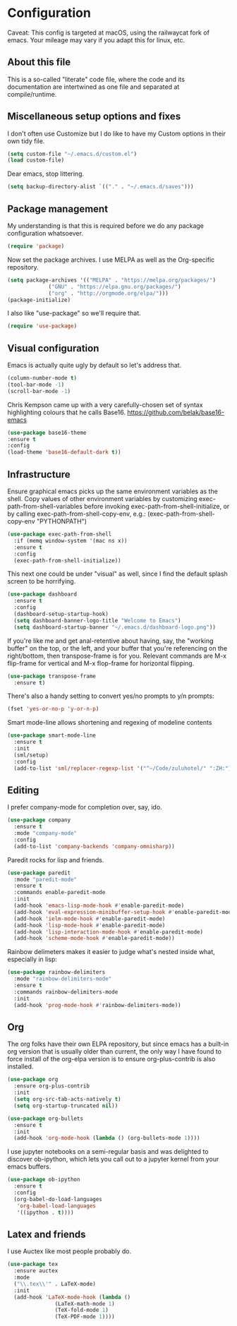 #+TITILE: My Emacs configuration
#+AUTHOR: Nathan Van Ymeren
#+STARTUP: showeverything
#+PROPERTY: header-args :tangle yes
# the above line causes all code blocks to be tangled unless you give it "tangle no" at the beginning

* Configuration
Caveat:  This config is targeted at macOS, using the railwaycat fork of emacs.  Your mileage may vary if you adapt this for linux, etc.
** About this file
This is a so-called "literate" code file, where the code and its documentation are intertwined as one file and separated at compile/runtime.

# note that typing "<s" followed by TAB will insert a new src block
** Miscellaneous setup options and fixes
I don't often use Customize but I do like to have my Custom options in their own tidy file.
#+BEGIN_SRC emacs-lisp
  (setq custom-file "~/.emacs.d/custom.el")
  (load custom-file)
#+END_SRC

Dear emacs, stop littering.
#+BEGIN_SRC emacs-lisp
  (setq backup-directory-alist `(("." . "~/.emacs.d/saves")))
#+END_SRC

** Package management
My understanding is that this is required before we do any package configuration whatsoever.
#+BEGIN_SRC emacs-lisp
  (require 'package)
#+END_SRC

Now set the package archives.  I use MELPA as well as the Org-specific repository.  
#+BEGIN_SRC emacs-lisp
  (setq package-archives '(("MELPA" . "https://melpa.org/packages/")
			   ("GNU" . "https://elpa.gnu.org/packages/")
			   ("org" . "http://orgmode.org/elpa/")))
  (package-initialize)
#+END_SRC

I also like "use-package" so we'll require that.
#+BEGIN_SRC emacs-lisp
  (require 'use-package)
#+END_SRC

** Visual configuration
Emacs is actually quite ugly by default so let's address that.
#+BEGIN_SRC emacs-lisp
  (column-number-mode t)
  (tool-bar-mode -1)
  (scroll-bar-mode -1)
#+END_SRC

Chris Kempson came up with a very carefully-chosen set of syntax highlighting colours that he calls Base16.
https://github.com/belak/base16-emacs
#+BEGIN_SRC emacs-lisp
  (use-package base16-theme
  :ensure t
  :config
  (load-theme 'base16-default-dark t))
#+END_SRC

** Infrastructure
Ensure graphical emacs picks up the same environment variables as the shell.  Copy values of other environment variables by customizing exec-path-from-shell-variables before invoking exec-path-from-shell-initialize, or by calling exec-path-from-shell-copy-env, e.g.: (exec-path-from-shell-copy-env "PYTHONPATH")
#+BEGIN_SRC emacs-lisp
  (use-package exec-path-from-shell
    :if (memq window-system '(mac ns x))
    :ensure t
    :config
    (exec-path-from-shell-initialize))
#+END_SRC

This next one could be under "visual" as well, since I find the default splash screen to be horrifying.  
#+BEGIN_SRC emacs-lisp
    (use-package dashboard
      :ensure t
      :config
      (dashboard-setup-startup-hook)
      (setq dashboard-banner-logo-title "Welcome to Emacs")
      (setq dashboard-startup-banner "~/.emacs.d/dashboard-logo.png"))
#+END_SRC

If you're like me and get anal-retentive about having, say, the "working buffer" on the top, or the left, and your buffer that you're referencing on the right/bottom, then transpose-frame is for you.  Relevant commands are M-x flip-frame for vertical and M-x flop-frame for horizontal flipping.
#+BEGIN_SRC emacs-lisp
  (use-package transpose-frame
    :ensure t)
#+END_SRC

There's also a handy setting to convert yes/no prompts to y/n prompts:

#+BEGIN_SRC emacs-lisp
  (fset 'yes-or-no-p 'y-or-n-p)
#+END_SRC

Smart mode-line allows shortening and regexing of modeline contents
#+BEGIN_SRC emacs-lisp
  (use-package smart-mode-line
    :ensure t
    :init
    (sml/setup)
    :config
    (add-to-list 'sml/replacer-regexp-list '("^~/Code/zuluhotel/" ":ZH:") t))
#+END_SRC

** Editing
I prefer company-mode for completion over, say, ido.
#+BEGIN_SRC emacs-lisp
(use-package company
  :ensure t
  :mode "company-mode"
  :config
  (add-to-list 'company-backends 'company-omnisharp))
#+END_SRC

Paredit rocks for lisp and friends.
#+BEGIN_SRC emacs-lisp
  (use-package paredit
    :mode "paredit-mode"
    :ensure t
    :commands enable-paredit-mode
    :init
    (add-hook 'emacs-lisp-mode-hook #'enable-paredit-mode)
    (add-hook 'eval-expression-minibuffer-setup-hook #'enable-paredit-mode)
    (add-hook 'ielm-mode-hook #'enable-paredit-mode)
    (add-hook 'lisp-mode-hook #'enable-paredit-mode)
    (add-hook 'lisp-interaction-mode-hook #'enable-paredit-mode)
    (add-hook 'scheme-mode-hook #'enable-paredit-mode))
#+END_SRC

Rainbow delimeters makes it easier to judge what's nested inside what, especially in lisp:
#+BEGIN_SRC emacs-lisp
  (use-package rainbow-delimiters
    :mode "rainbow-delimiters-mode"
    :ensure t
    :commands rainbow-delimiters-mode
    :init
    (add-hook 'prog-mode-hook #'rainbow-delimiters-mode))
#+END_SRC

** Org
The org folks have their own ELPA repository, but since emacs has a built-in org version that is usually older than current, the only way I have found to force install of the org-elpa version is to ensure org-plus-contrib is also installed.
#+BEGIN_SRC emacs-lisp
  (use-package org
    :ensure org-plus-contrib
    :init
    (setq org-src-tab-acts-natively t)
    (setq org-startup-truncated nil))

  (use-package org-bullets
    :ensure t
    :init
    (add-hook 'org-mode-hook (lambda () (org-bullets-mode 1))))
#+END_SRC

I use jupyter notebooks on a semi-regular basis and was delighted to discover ob-ipython, which lets you call out to a jupyter kernel from your emacs buffers.

#+BEGIN_SRC emacs-lisp
  (use-package ob-ipython
    :ensure t
    :config
    (org-babel-do-load-languages
     'org-babel-load-languages
     '((ipython . t))))
#+END_SRC

** Latex and friends

I use Auctex like most people probably do.

#+BEGIN_SRC emacs-lisp
  (use-package tex
    :ensure auctex
    :mode
    ("\\.tex\\'" . LaTeX-mode)
    :init
    (add-hook 'LaTeX-mode-hook (lambda ()
				 (LaTeX-math-mode 1)
				 (TeX-fold-mode 1)
				 (TeX-PDF-mode 1))))
#+END_SRC
